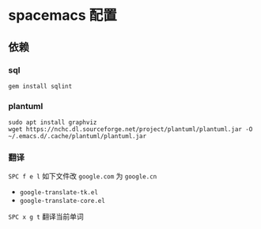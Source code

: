 * spacemacs 配置
** 依赖
*** sql
#+BEGIN_SRC shell
  gem install sqlint
#+END_SRC
*** plantuml
#+BEGIN_SRC shell
  sudo apt install graphviz
  wget https://nchc.dl.sourceforge.net/project/plantuml/plantuml.jar -O ~/.emacs.d/.cache/plantuml/plantuml.jar
#+END_SRC
*** 翻译
=SPC f e l= 如下文件改 =google.com= 为 =google.cn=
- =google-translate-tk.el=
- =google-translate-core.el=
=SPC x g t= 翻译当前单词
